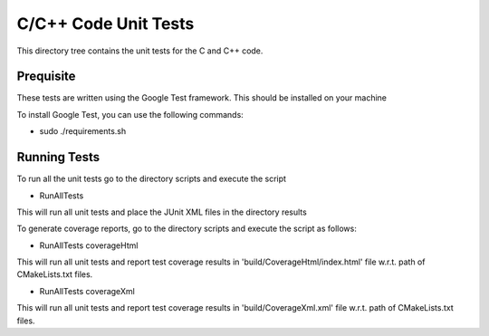 *********************
C/C++ Code Unit Tests
*********************

This directory tree contains the unit tests for the C and C++ code.

Prequisite
==========

These tests are written using the Google Test framework. This should be installed on your machine

To install Google Test, you can use the following commands:

- sudo ./requirements.sh

Running Tests
=============

To run all the unit tests go to the directory scripts and execute the script

- RunAllTests

This will run all unit tests and place the JUnit XML files in the directory results

To generate coverage reports, go to the directory scripts and execute the script as follows:

- RunAllTests coverageHtml

This will run all unit tests and report test coverage results in 'build/CoverageHtml/index.html' file w.r.t. path of CMakeLists.txt files.

- RunAllTests coverageXml

This will run all unit tests and report test coverage results in 'build/CoverageXml.xml' file w.r.t. path of CMakeLists.txt files.

